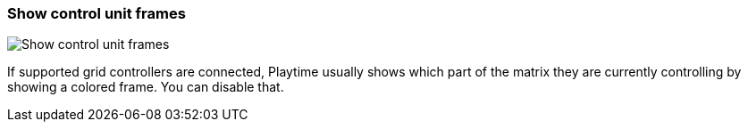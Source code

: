 [#settings-show-control-unit-frames]
=== Show control unit frames

image::generated/screenshots/elements/settings/show-control-unit-frames.png[Show control unit frames]

If supported grid controllers are connected, Playtime usually shows which part of the matrix they are currently controlling by showing a colored frame. You can disable that.

